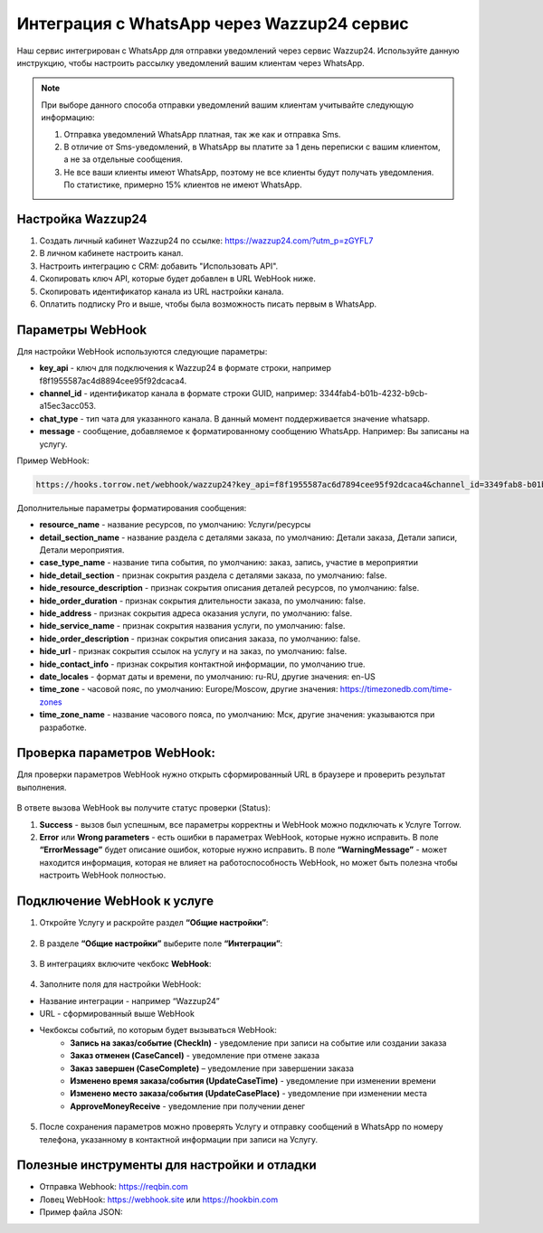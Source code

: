 .. _wazzup24-label:

=========================================================
Интеграция с WhatsApp через Wazzup24 сервис
=========================================================

    .. |галка| image:: media/galka.png
        :width: 21
        :alt: alternative text

Наш сервис интегрирован с WhatsApp для отправки уведомлений через сервис Wazzup24. Используйте данную инструкцию, чтобы настроить рассылку уведомлений вашим клиентам через WhatsApp.

.. note:: 
    При выборе данного способа отправки уведомлений вашим клиентам учитывайте следующую информацию:

    1. Отправка уведомлений WhatsApp платная, так же как и отправка Sms.
   
    2. В отличие от Sms-уведомлений, в WhatsApp вы платите за 1 день переписки с вашим клиентом, а не за отдельные сообщения.
   
    3. Не все ваши клиенты имеют WhatsApp, поэтому не все клиенты будут получать уведомления. По статистике, примерно 15% клиентов не имеют WhatsApp.

Настройка Wazzup24
----------------------------

1. Создать личный кабинет Wazzup24 по ссылке: https://wazzup24.com/?utm_p=zGYFL7

2. В личном кабинете настроить канал.

3. Настроить интеграцию с CRM: добавить "Использовать API".

4. Скопировать ключ API, которые будет добавлен в URL WebHook ниже.

5. Скопировать идентификатор канала из URL настройки канала.

6. Оплатить подписку Pro и выше, чтобы была возможность писать первым в WhatsApp.

Параметры WebHook
----------------------------

Для настройки WebHook используются следующие параметры:

* **key_api** - ключ для подключения к Wazzup24 в формате строки, например f8f1955587ac4d8894cee95f92dcaca4.

* **channel_id** - идентификатор канала в формате строки GUID, например: 3344fab4-b01b-4232-b9cb-a15ec3acc053.

* **chat_type** - тип чата для указанного канала. В данный момент поддерживается значение  whatsapp.

* **message** - сообщение, добавляемое к форматированному сообщению WhatsApp. Например: Вы записаны на услугу.

Пример WebHook:

.. code-block::

    https://hooks.torrow.net/webhook/wazzup24?key_api=f8f1955587ac6d7894cee95f92dcaca4&channel_id=3349fab8-b01b-4232-b9cb-a15ec3acc053&chat_type=whatsapp&message=Вы%20записаны%20на%20услугу

Дополнительные параметры форматирования сообщения:

* **resource_name** - название ресурсов, по умолчанию: Услуги/ресурсы

* **detail_section_name** - название раздела с деталями заказа, по умолчанию: Детали заказа, Детали записи, Детали мероприятия.

* **case_type_name** - название типа события, по умолчанию: заказ, запись, участие в мероприятии

* **hide_detail_section** - признак сокрытия раздела с деталями заказа, по умолчанию: false.	

* **hide_resource_description** - признак сокрытия описания деталей ресурсов, по умолчанию: false.

* **hide_order_duration** - признак сокрытия длительности заказа, по умолчанию: false.

* **hide_address** - признак сокрытия адреса оказания услуги, по умолчанию: false.	

* **hide_service_name** - признак сокрытия названия услуги, по умолчанию: false.

* **hide_order_description** - признак сокрытия описания заказа, по умолчанию: false.

* **hide_url** - признак сокрытия ссылок на услугу и на заказ, по умолчанию: false.

* **hide_contact_info** - признак сокрытия контактной информации, по умолчанию true.

* **date_locales** - формат даты и времени, по умолчанию: ru-RU, другие значения: en-US

* **time_zone** - часовой пояс, по умолчанию: Europe/Moscow, другие значения: https://timezonedb.com/time-zones

* **time_zone_name** - название часового пояса, по умолчанию: Мск, другие значения: указываются при разработке.
 
Проверка параметров WebHook: 
----------------------------

Для проверки параметров WebHook нужно открыть сформированный URL в браузере и проверить результат выполнения.

.. figure:: media/wazzup24/CheckResultSuccess.png
    :scale: 60 %
    :alt: Успешная проверка параметров URL
    :align: center

В ответе вызова WebHook вы получите статус проверки (Status):

1. **Success** - вызов был успешным, все параметры корректны и WebHook можно подключать к Услуге Torrow.

2. **Error** или **Wrong parameters** - есть ошибки в параметрах WebHook, которые нужно исправить. В поле **“ErrorMessage”** будет описание ошибок, которые нужно исправить. В поле **“WarningMessage”** - может находится информация, которая не влияет на работоспособность WebHook, но может быть полезна чтобы настроить WebHook полностью.

.. figure:: media/wazzup24/CheckResultWrong.png
    :scale: 60 %
    :alt: Некорректные параметры URL
    :align: center


.. figure:: media/wazzup24/CheckResultError.png
    :scale: 60 %
    :alt: Некорректные параметры URL
    :align: center


Подключение WebHook к услуге
----------------------------------

1. Откройте Услугу и раскройте раздел **“Общие настройки”**:

.. figure:: media/wazzup24/ServiceOptions.png
    :scale: 60 %
    :alt: Общие настройки услуги
    :align: center


2. В разделе **“Общие настройки”** выберите поле **“Интеграции”**:

.. figure:: media/wazzup24/ServiceIntegration.png
    :scale: 60 %
    :alt: Поле "Интеграции" в "Общих настройках"
    :align: center


3. В интеграциях включите чекбокс **WebHook**:

.. figure:: media/wazzup24/ServiceWebhook.png
    :scale: 60 %
    :alt: Чекбокс WebHook
    :align: center


4. Заполните поля для настройки WebHook:

* Название интеграции - например “Wazzup24”

* URL - сформированный выше WebHook

* Чекбоксы событий, по которым будет вызываться WebHook: 
   * **Запись на заказ/событие (CheckIn)** - уведомление при записи на событие или создании заказа

   * **Заказ отменен (CaseCancel)** - уведомление при отмене заказа

   * **Заказ завершен (CaseComplete)** – уведомление при завершении заказа

   * **Изменено время заказа/события (UpdateCaseTime)** - уведомление при изменении времени

   * **Изменено место заказа/события (UpdateCasePlace)** - уведомление при изменении места

   * **ApproveMoneyReceive** - уведомление при получении денег

.. figure:: media/wazzup24/WebhookOptions.png
    :scale: 60 %
    :alt: Настройки WebHook
    :align: center


5. После сохранения параметров можно проверять Услугу и отправку сообщений в WhatsApp по номеру телефона, указанному в контактной информации при записи на Услугу.


Полезные инструменты для настройки и отладки
----------------------------------------------

* Отправка Webhook: https://reqbin.com

* Ловец WebHook: https://webhook.site или https://hookbin.com

* Пример файла JSON:

.. :file:`media/wazzup24/Sample_JSON.json`

.. raw:: html
   
   <torrow-widget
      id="torrow-widget"
      url="https://web.torrow.net/app/tabs/tab-search/service;id=103edf7f8c4affcce3a659502c23a?closeButtonHidden=true&tabBarHidden=true"
      modal="right"
      modal-active="false"
      show-widget-button="true"
      button-text="Заявка эксперту"
      modal-width="550px"
      button-style = "rectangle"
      button-size = "60"
      button-y = "top"
   ></torrow-widget>
   <script src="https://cdn.jsdelivr.net/gh/torrowtechnologies/torrow-widget@1/dist/torrow-widget.min.js" defer></script>

.. raw:: html

   <script src="https://code.jivo.ru/widget/m8kFjF91Tn" async></script>